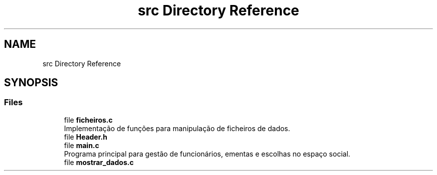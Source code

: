.TH "src Directory Reference" 3 "Thu Dec 12 2024" "Gestão de refeições" \" -*- nroff -*-
.ad l
.nh
.SH NAME
src Directory Reference
.SH SYNOPSIS
.br
.PP
.SS "Files"

.in +1c
.ti -1c
.RI "file \fBficheiros\&.c\fP"
.br
.RI "Implementação de funções para manipulação de ficheiros de dados\&. "
.ti -1c
.RI "file \fBHeader\&.h\fP"
.br
.ti -1c
.RI "file \fBmain\&.c\fP"
.br
.RI "Programa principal para gestão de funcionários, ementas e escolhas no espaço social\&. "
.ti -1c
.RI "file \fBmostrar_dados\&.c\fP"
.br
.in -1c
